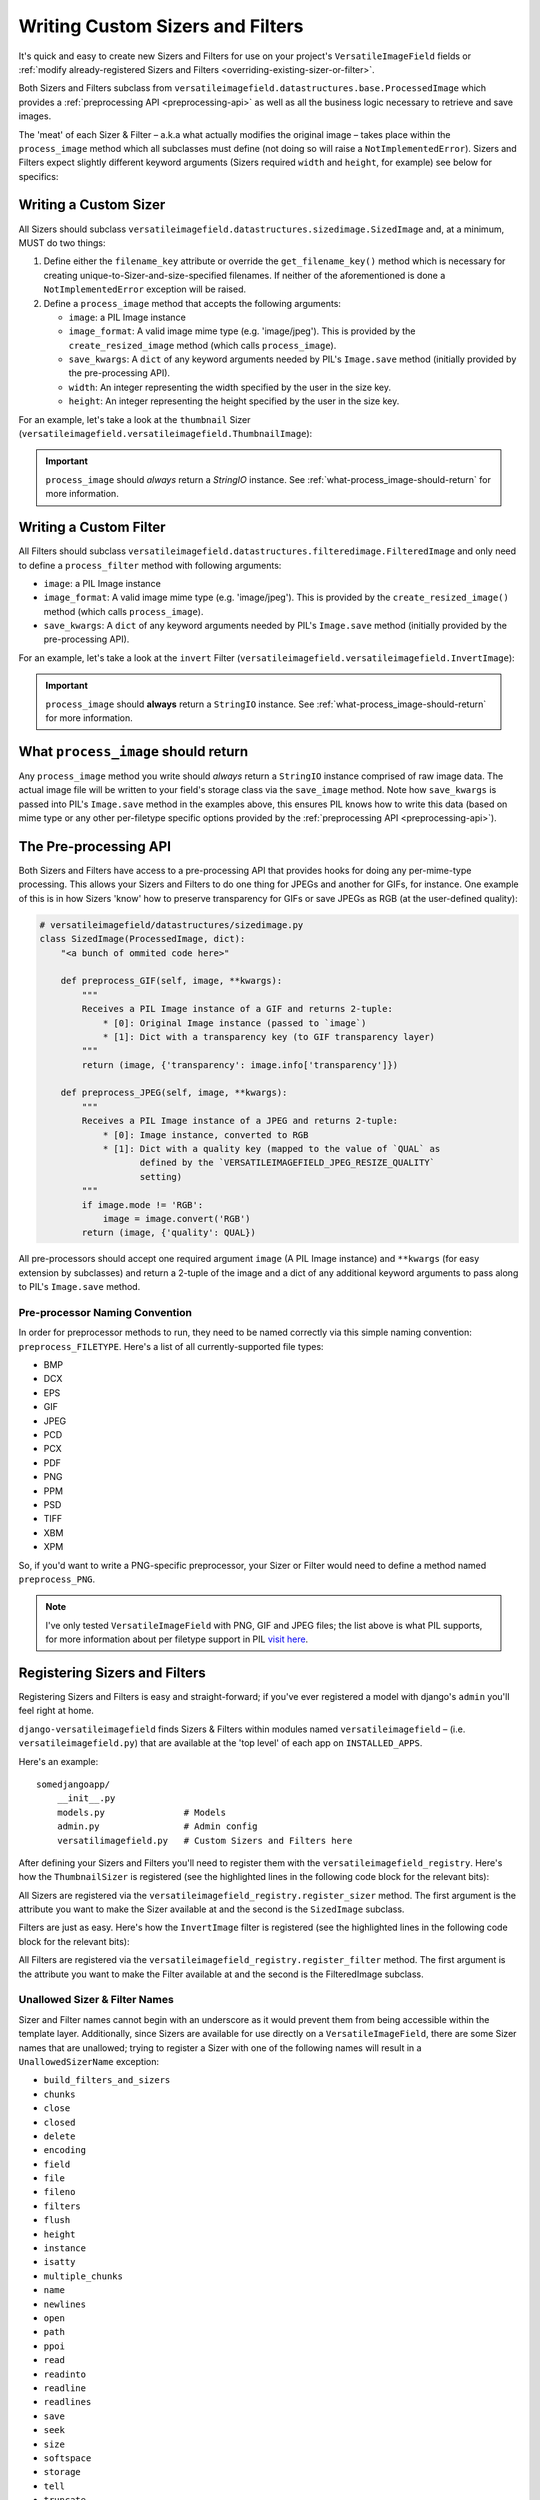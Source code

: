 =================================
Writing Custom Sizers and Filters
=================================

It's quick and easy to create new Sizers and Filters for use on your
project's ``VersatileImageField`` fields or :ref:`modify already-registered
Sizers and Filters <overriding-existing-sizer-or-filter>`.

Both Sizers and Filters subclass from
``versatileimagefield.datastructures.base.ProcessedImage`` which
provides a :ref:`preprocessing API <preprocessing-api>` as well as all
the business logic necessary to retrieve and save images.

The 'meat' of each Sizer & Filter – a.k.a what actually modifies the
original image – takes place within the ``process_image`` method which
all subclasses must define (not doing so will raise a
``NotImplementedError``). Sizers and Filters expect slightly different
keyword arguments (Sizers required ``width`` and ``height``, for
example) see below for specifics:

.. _writing-a-custom-sizer:

Writing a Custom Sizer
======================

All Sizers should subclass
``versatileimagefield.datastructures.sizedimage.SizedImage`` and, at a
minimum, MUST do two things:

1. Define either the ``filename_key`` attribute or override the
   ``get_filename_key()`` method which is necessary for creating
   unique-to-Sizer-and-size-specified filenames. If neither of the
   aforementioned is done a ``NotImplementedError`` exception will be
   raised.

2. Define a ``process_image`` method that accepts the following
   arguments:

   -  ``image``: a PIL Image instance
   -  ``image_format``: A valid image mime type (e.g. 'image/jpeg').
      This is provided by the ``create_resized_image`` method (which
      calls ``process_image``).
   -  ``save_kwargs``: A ``dict`` of any keyword arguments needed by
      PIL's ``Image.save`` method (initially provided by the
      pre-processing API).
   -  ``width``: An integer representing the width specified by the user
      in the size key.
   -  ``height``: An integer representing the height specified by the
      user in the size key.

For an example, let's take a look at the ``thumbnail`` Sizer (``versatileimagefield.versatileimagefield.ThumbnailImage``):

.. code-block:: python
    :emphasize-lines: 14,16-31

    import StringIO

    from PIL import Image

    from .datastructures import SizedImage

    class ThumbnailImage(SizedImage):
        """
        Sizes an image down to fit within a bounding box

        See the `process_image()` method for more information
        """

        filename_key = 'thumbnail'

        def process_image(self, image, image_format, save_kwargs,
                          width, height):
            """
            Returns a StringIO instance of `image` that will fit
            within a bounding box as specified by `width`x`height`
            """
            imagefile = StringIO.StringIO()
            image.thumbnail(
                (width, height),
                Image.ANTIALIAS
            )
            image.save(
                imagefile,
                **save_kwargs
            )
            return imagefile

.. important:: ``process_image`` should *always* return a `StringIO` instance. See :ref:`what-process_image-should-return` for more information.

.. _writing-a-custom-filter:

Writing a Custom Filter
=======================

All Filters should subclass
``versatileimagefield.datastructures.filteredimage.FilteredImage`` and
only need to define a ``process_filter`` method with following
arguments:

-  ``image``: a PIL Image instance
-  ``image_format``: A valid image mime type (e.g. 'image/jpeg'). This
   is provided by the ``create_resized_image()`` method (which calls
   ``process_image``).
-  ``save_kwargs``: A ``dict`` of any keyword arguments needed by PIL's
   ``Image.save`` method (initially provided by the pre-processing API).

For an example, let's take a look at the ``invert`` Filter
(``versatileimagefield.versatileimagefield.InvertImage``):

.. code-block:: python
    :emphasize-lines: 14-24

    import StringIO

    from PIL import ImageOps

    from .datastructures import FilteredImage

    class InvertImage(FilteredImage):
        """
        Inverts the colors of an image.

        See the `process_image()` for more specifics
        """

        def process_image(self, image, image_format, save_kwargs={}):
            """
            Returns a StringIO instance of `image` with inverted colors
            """
            imagefile = StringIO.StringIO()
            inv_image = ImageOps.invert(image)
            inv_image.save(
                imagefile,
                **save_kwargs
            )
            return imagefile

.. important:: ``process_image`` should **always** return a ``StringIO`` instance. See :ref:`what-process_image-should-return` for more information.

.. _what-process_image-should-return:

What ``process_image`` should return
====================================

Any ``process_image`` method you write should *always* return a
``StringIO`` instance comprised of raw image data. The actual image file
will be written to your field's storage class via the ``save_image``
method. Note how ``save_kwargs`` is passed into PIL's ``Image.save``
method in the examples above, this ensures PIL knows how to write this
data (based on mime type or any other per-filetype specific options
provided by the :ref:`preprocessing API <preprocessing-api>`).

.. _preprocessing-api:

The Pre-processing API
======================

Both Sizers and Filters have access to a pre-processing API that provides
hooks for doing any per-mime-type processing. This allows your Sizers
and Filters to do one thing for JPEGs and another for GIFs, for
instance. One example of this is in how Sizers 'know' how to preserve
transparency for GIFs or save JPEGs as RGB (at the user-defined
quality):

.. code-block:: python

    # versatileimagefield/datastructures/sizedimage.py
    class SizedImage(ProcessedImage, dict):
        "<a bunch of ommited code here>"

        def preprocess_GIF(self, image, **kwargs):
            """
            Receives a PIL Image instance of a GIF and returns 2-tuple:
                * [0]: Original Image instance (passed to `image`)
                * [1]: Dict with a transparency key (to GIF transparency layer)
            """
            return (image, {'transparency': image.info['transparency']})

        def preprocess_JPEG(self, image, **kwargs):
            """
            Receives a PIL Image instance of a JPEG and returns 2-tuple:
                * [0]: Image instance, converted to RGB
                * [1]: Dict with a quality key (mapped to the value of `QUAL` as
                       defined by the `VERSATILEIMAGEFIELD_JPEG_RESIZE_QUALITY`
                       setting)
            """
            if image.mode != 'RGB':
                image = image.convert('RGB')
            return (image, {'quality': QUAL})

All pre-processors should accept one required argument ``image`` (A PIL
Image instance) and ``**kwargs`` (for easy extension by subclasses) and
return a 2-tuple of the image and a dict of any additional keyword
arguments to pass along to PIL's ``Image.save`` method.

Pre-processor Naming Convention
------------------------------

In order for preprocessor methods to run, they need to be named
correctly via this simple naming convention: ``preprocess_FILETYPE``.
Here's a list of all currently-supported file types:

-  BMP
-  DCX
-  EPS
-  GIF
-  JPEG
-  PCD
-  PCX
-  PDF
-  PNG
-  PPM
-  PSD
-  TIFF
-  XBM
-  XPM

So, if you'd want to write a PNG-specific preprocessor, your Sizer or
Filter would need to define a method named ``preprocess_PNG``.

.. note:: I've only tested ``VersatileImageField`` with PNG, GIF and JPEG
    files; the list above is what PIL supports, for more information
    about per filetype support in PIL `visit
    here <https://infohost.nmt.edu/tcc/help/pubs/pil/formats.html>`__.

.. _registering-sizers-and-filters:

Registering Sizers and Filters
==============================

Registering Sizers and Filters is easy and straight-forward; if you've
ever registered a model with django's ``admin`` you'll feel right at
home.

``django-versatileimagefield`` finds Sizers & Filters within modules named
``versatileimagefield`` – (i.e. ``versatileimagefield.py``)
that are available at the 'top level' of each app on ``INSTALLED_APPS``.

Here's an example:

::

    somedjangoapp/
        __init__.py
        models.py               # Models
        admin.py                # Admin config
        versatilimagefield.py   # Custom Sizers and Filters here

After defining your Sizers and Filters you'll need to register them with
the ``versatileimagefield_registry``. Here's how the ``ThumbnailSizer``
is registered (see the highlighted lines in the following code block for the relevant bits):

.. code-block:: python
    :emphasize-lines: 7,36-38

    # versatileimagefield/versatileimagefield.py
    import StringIO

    from PIL import Image

    from .datastructures import SizedImage
    from .registry import versatileimagefield_registry


    class ThumbnailImage(SizedImage):
        """
        Sizes an image down to fit within a bounding box

        See the `process_image()` method for more information
        """

        filename_key = 'thumbnail'

        def process_image(self, image, image_format, save_kwargs,
                          width, height):
            """
            Returns a StringIO instance of `image` that will fit
            within a bounding box as specified by `width`x`height`
            """
            imagefile = StringIO.StringIO()
            image.thumbnail(
                (width, height),
                Image.ANTIALIAS
            )
            image.save(
                imagefile,
                **save_kwargs
            )
            return imagefile

    # Registering the ThumbnailSizer to be available on VersatileImageField
    # via the `thumbnail` attribute
    versatileimagefield_registry.register_sizer('thumbnail', ThumbnailImage)]

All Sizers are registered via the ``versatileimagefield_registry.register_sizer`` method. The first
argument is the attribute you want to make the Sizer available at and
the second is the ``SizedImage`` subclass.

Filters are just as easy. Here's how the ``InvertImage`` filter is registered (see the highlighted lines in the following code block for the relevant bits):

.. code-block:: python
    :emphasize-lines: 6,28

    import StringIO

    from PIL import ImageOps

    from .datastructures import FilteredImage
    from .registry import versatileimagefield_registry


    class InvertImage(FilteredImage):
        """
        Inverts the colors of an image.

        See the `process_image()` for more specifics
        """

        def process_image(self, image, image_format, save_kwargs={}):
            """
            Returns a StringIO instance of `image` with inverted colors
            """
            imagefile = StringIO.StringIO()
            inv_image = ImageOps.invert(image)
            inv_image.save(
                imagefile,
                **save_kwargs
            )
            return imagefile

    versatileimagefield_registry.register_filter('invert', InvertImage)

All Filters are registered via the
``versatileimagefield_registry.register_filter`` method. The first
argument is the attribute you want to make the Filter available at and
the second is the FilteredImage subclass.

Unallowed Sizer & Filter Names
------------------------------

Sizer and Filter names cannot begin with an underscore as it would
prevent them from being accessible within the template layer.
Additionally, since Sizers are available for use directly on a
``VersatileImageField``, there are some Sizer names that are unallowed;
trying to register a Sizer with one of the following names will result
in a ``UnallowedSizerName`` exception:

-  ``build_filters_and_sizers``
-  ``chunks``
-  ``close``
-  ``closed``
-  ``delete``
-  ``encoding``
-  ``field``
-  ``file``
-  ``fileno``
-  ``filters``
-  ``flush``
-  ``height``
-  ``instance``
-  ``isatty``
-  ``multiple_chunks``
-  ``name``
-  ``newlines``
-  ``open``
-  ``path``
-  ``ppoi``
-  ``read``
-  ``readinto``
-  ``readline``
-  ``readlines``
-  ``save``
-  ``seek``
-  ``size``
-  ``softspace``
-  ``storage``
-  ``tell``
-  ``truncate``
-  ``url``
-  ``validate_ppoi``
-  ``width``
-  ``write``
-  ``writelines``
-  ``xreadlines``

.. _overriding-existing-sizer-or-filter:

Overriding an existing Sizer or Filter
======================================

If you try to register a Sizer or Filter with an attribute name that's
already in use (like ``crop`` or ``thumbnail`` or ``invert``), an
``AlreadyRegistered`` exception will raise.

.. caution:: A Sizer can have the same name as a Filter (since names are only
    required to be unique per type) however it's **not** recommended.

If you'd like to override an already-registered Sizer or Filter just use
either the ``unregister_sizer`` or ``unregister_filter`` methods of
``versatileimagefield_registry``. Here's how you could 'override' the
``crop`` Sizer:

.. code-block:: python

    from versatileimagefield.registry import versatileimagefield_registry

    # Unregistering the 'crop' Sizer
    versatileimagefield_registry.unregister_sizer('crop')
    # Registering a custom 'crop' Sizer
    versatileimagefield_registry.register_sizer('crop', SomeCustomSizedImageCls)

The order that Sizers and Filters register corresponds to their
containing app's position on ``INSTALLED_APPS``. This means that if you
want to override one of the default Sizers or Filters your app needs to
be included after ``'versatileimagefield'``:

.. code-block:: python

    # settings.py
    INSTALLED_APPS = (
        'versatileimagefield',
        'yourcustomapp'  # This app can override the default Sizers and Filters
    )
